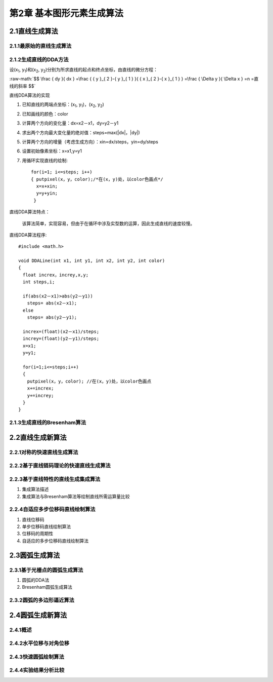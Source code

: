 .. role:: raw-math(raw)
    :format: latex html

第2章 基本图形元素生成算法
============================

2.1直线生成算法
-----------------

2.1.1最原始的直线生成算法
~~~~~~~~~~~~~~~~~~~~~~~~~~~~

2.1.2生成直线的DDA方法
~~~~~~~~~~~~~~~~~~~~~~~~

设(x\ :sub:`1`\, y\ :sub:`1`\)和(x\ :sub:`2`, y\ :sub:`2`\)分别为所求直线的起点和终点坐标，由直线的微分方程：

:raw-math:`$$
\frac { dy }{ dx } =\frac { { y }_{ 2 }-{ y }_{ 1 } }{ { x }_{ 2 }-{ x }_{ 1 } } =\frac { \Delta y }{ \Delta x } =n =直线的斜率
$$`

直线DDA算法的实现

1. 已知直线的两端点坐标：(x\ :sub:`1`\, y\ :sub:`1`\)，(x\ :sub:`2`, y\ :sub:`2`\)
2. 已知画线的颜色：color
3. 计算两个方向的变化量：dx=x2－x1，dy=y2－y1
4. 求出两个方向最大变化量的绝对值：steps=max(|dx|，|dy|)
5. 计算两个方向的增量（考虑生成方向）：xin=dx/steps，yin=dy/steps
6. 设置初始像素坐标：x=x1,y=y1
7. 用循环实现直线的绘制::

	for(i=1; i<=steps; i++) 
	{ putpixel(x，y，color);/*在(x，y)处，以color色画点*/
	  x=x+xin;
	  y=y+yin;
	 } 

直线DDA算法特点：

 该算法简单，实现容易，但由于在循环中涉及实型数的运算，因此生成直线的速度较慢。

直线DDA算法程序::

	#include <math.h>

	void DDALine(int x1, int y1, int x2, int y2, int color)
	{
	　float increx，increy,x,y;
	　int steps,i;

	　if(abs(x2－x1)>abs(y2－y1))
	　　steps= abs(x2－x1);
	　else
	　　steps= abs(y2－y1);

	　increx=(float)(x2－x1)/steps;
	　increy=(float)(y2－y1)/steps;
	　x=x1;
	　y=y1;

	　for(i=1;i<=steps;i++)
	　{
	　　putpixel(x，y，color); //在(x，y)处，以color色画点
	　　x+=increx;
	　　y+=increy;
	　}
	} 
 
2.1.3生成直线的Bresenham算法
~~~~~~~~~~~~~~~~~~~~~~~~~~~~~~

2.2直线生成新算法
-------------------

2.2.1对称的快速直线生成算法
~~~~~~~~~~~~~~~~~~~~~~~~~~~~~

2.2.2基于直线链码理论的快速直线生成算法
~~~~~~~~~~~~~~~~~~~~~~~~~~~~~~~~~~~~~~~~~

2.2.3基于直线特性的直线生成集成算法
~~~~~~~~~~~~~~~~~~~~~~~~~~~~~~~~~~~~~

1. 集成算法描述

2. 集成算法与Bresenham算法等绘制直线所需运算量比较

2.2.4自适应多步位移码直线绘制算法
~~~~~~~~~~~~~~~~~~~~~~~~~~~~~~~~~~~

1. 直线位移码

2. 单步位移码直线绘制算法

3. 位移码的周期性

4. 自适应的多步位移码直线绘制算法

2.3圆弧生成算法
----------------
2.3.1基于光栅点的圆弧生成算法
~~~~~~~~~~~~~~~~~~~~~~~~~~~~~~~

1. 圆弧的DDA法

2. Bresenham圆弧生成算法

2.3.2圆弧的多边形逼近算法
~~~~~~~~~~~~~~~~~~~~~~~~~~~

2.4圆弧生成新算法
------------------
2.4.1概述
~~~~~~~~~~

2.4.2水平位移与对角位移
~~~~~~~~~~~~~~~~~~~~~~~~~

2.4.3快速圆弧绘制算法
~~~~~~~~~~~~~~~~~~~~~~~~

2.4.4实验结果分析比较
~~~~~~~~~~~~~~~~~~~~~~~~

